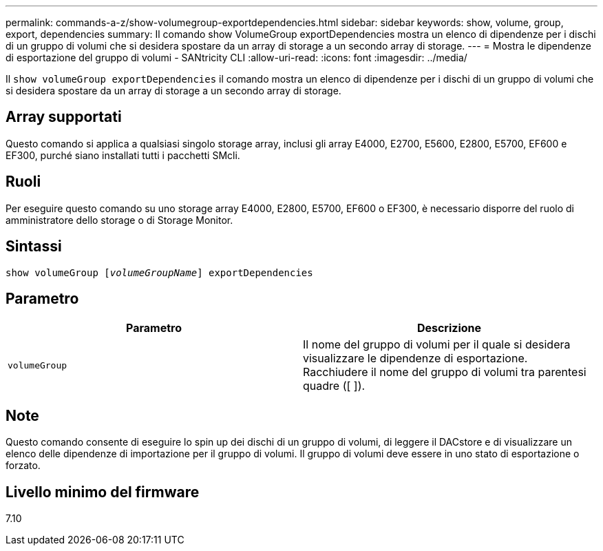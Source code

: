---
permalink: commands-a-z/show-volumegroup-exportdependencies.html 
sidebar: sidebar 
keywords: show, volume, group, export, dependencies 
summary: Il comando show VolumeGroup exportDependencies mostra un elenco di dipendenze per i dischi di un gruppo di volumi che si desidera spostare da un array di storage a un secondo array di storage. 
---
= Mostra le dipendenze di esportazione del gruppo di volumi - SANtricity CLI
:allow-uri-read: 
:icons: font
:imagesdir: ../media/


[role="lead"]
Il `show volumeGroup exportDependencies` il comando mostra un elenco di dipendenze per i dischi di un gruppo di volumi che si desidera spostare da un array di storage a un secondo array di storage.



== Array supportati

Questo comando si applica a qualsiasi singolo storage array, inclusi gli array E4000, E2700, E5600, E2800, E5700, EF600 e EF300, purché siano installati tutti i pacchetti SMcli.



== Ruoli

Per eseguire questo comando su uno storage array E4000, E2800, E5700, EF600 o EF300, è necessario disporre del ruolo di amministratore dello storage o di Storage Monitor.



== Sintassi

[source, cli, subs="+macros"]
----
pass:quotes[show volumeGroup [_volumeGroupName_]] exportDependencies
----


== Parametro

[cols="2*"]
|===
| Parametro | Descrizione 


 a| 
`volumeGroup`
 a| 
Il nome del gruppo di volumi per il quale si desidera visualizzare le dipendenze di esportazione. Racchiudere il nome del gruppo di volumi tra parentesi quadre ([ ]).

|===


== Note

Questo comando consente di eseguire lo spin up dei dischi di un gruppo di volumi, di leggere il DACstore e di visualizzare un elenco delle dipendenze di importazione per il gruppo di volumi. Il gruppo di volumi deve essere in uno stato di esportazione o forzato.



== Livello minimo del firmware

7.10
